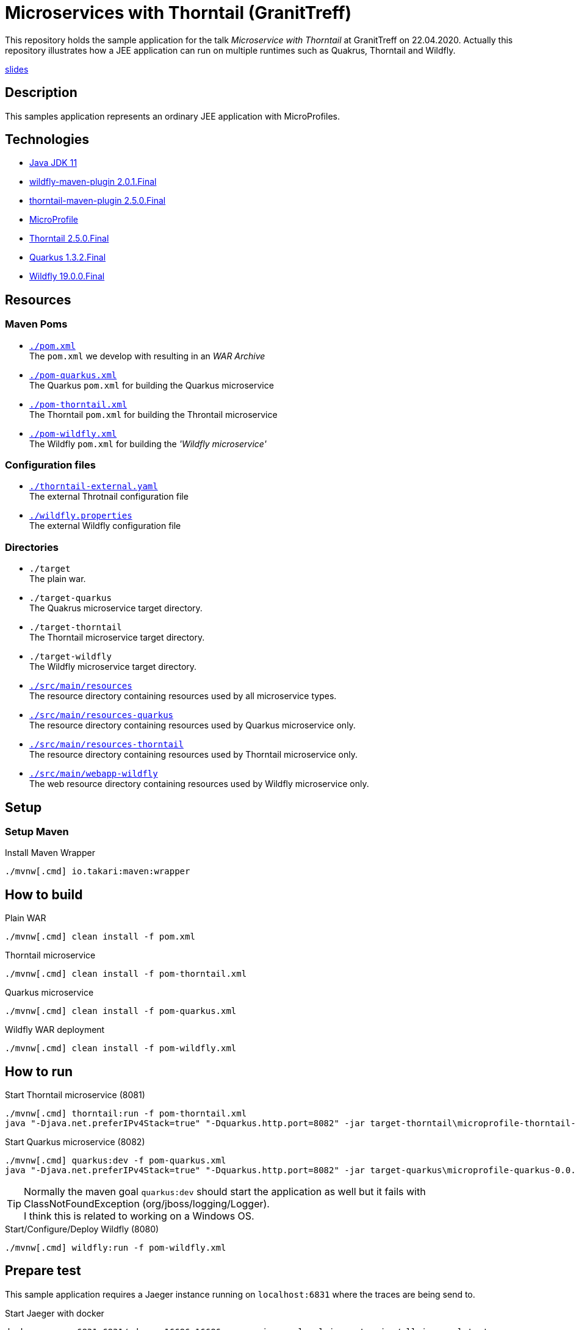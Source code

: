 = Microservices with Thorntail (GranitTreff)

This repository holds the sample application for the talk __Microservice with Thorntail__ at GranitTreff on 22.04.2020. Actually this repository illustrates how a JEE application can run on multiple runtimes such as Quakrus, Thorntail and Wildfly.

link:./Microservices_with_Thorntail.io.pdf[slides]

== Description

This samples application represents an ordinary JEE application with MicroProfiles.

== Technologies

* link:https://jdk.java.net/11/[Java JDK 11]
* link:https://docs.jboss.org/wildfly/plugins/maven/2.0.1.Final/[wildfly-maven-plugin 2.0.1.Final]
* link:https://docs.thorntail.io/2.5.0.Final/#using-thorntail-maven-plugin_thorntail[thorntail-maven-plugin 2.5.0.Final]
* link:https://microprofile.io/[MicroProfile]
* link:https://docs.thorntail.io/2.5.0.Final/[Thorntail 2.5.0.Final]
* link:https://github.com/quarkusio/quarkus/tree/1.3.2.Final[Quarkus 1.3.2.Final]
* link:https://wildfly.org/[Wildfly 19.0.0.Final]

== Resources

=== Maven Poms

* link:./pom.xml[``./pom.xml``] +
The ``pom.xml`` we develop with resulting in an __WAR Archive__
* link:./pom-quarkus.xml[``./pom-quarkus.xml``] +
The Quarkus ``pom.xml`` for building the Quarkus microservice
* link:./pom-thorntail.xml[``./pom-thorntail.xml``] +
The Thorntail ``pom.xml`` for building the Throntail microservice
* link:./pom-wildfly.xml[``./pom-wildfly.xml``] +
The Wildfly ``pom.xml`` for building the __'Wildfly microservice'__

=== Configuration files

* link:./thorntail-external.yaml[``./thorntail-external.yaml``] +
The external Throtnail configuration file
* link:./wildfly.properties[``./wildfly.properties``] +
The external Wildfly configuration file

=== Directories

* ``./target`` +
The plain war.
* ``./target-quarkus`` +
The Quakrus microservice target directory.
* ``./target-thorntail`` +
The Thorntail microservice target directory.
* ``./target-wildfly`` +
The Wildfly microservice target directory.
* link:./src/main/resources[``./src/main/resources``] +
The resource directory containing resources used by all microservice types.
* link:./src/main/resources-quarkus[``./src/main/resources-quarkus``] +
The resource directory containing resources used by Quarkus microservice only.
* link:./src/main/resources-thorntail[``./src/main/resources-thorntail``] +
The resource directory containing resources used by Thorntail microservice only.
* link:./src/main/webapp-wildfly[``./src/main/webapp-wildfly``] +
The web resource directory containing resources used by Wildfly microservice only.

== Setup

=== Setup Maven

.Install Maven Wrapper
[source,bash]
----
./mvnw[.cmd] io.takari:maven:wrapper
----


== How to build

.Plain WAR
[source,bash]
----
./mvnw[.cmd] clean install -f pom.xml
----

.Thorntail microservice
[source,bash]
----
./mvnw[.cmd] clean install -f pom-thorntail.xml
----

.Quarkus microservice
[source,bash]
----
./mvnw[.cmd] clean install -f pom-quarkus.xml
----

.Wildfly WAR deployment
[source,bash]
----
./mvnw[.cmd] clean install -f pom-wildfly.xml
----

== How to run

.Start Thorntail microservice (8081)
[source,bash]
----
./mvnw[.cmd] thorntail:run -f pom-thorntail.xml
java "-Djava.net.preferIPv4Stack=true" "-Dquarkus.http.port=8082" -jar target-thorntail\microprofile-thorntail-0.0.1-SNAPSHOT-thorntail.jar
----

.Start Quarkus microservice (8082)
[source,bash]
----
./mvnw[.cmd] quarkus:dev -f pom-quarkus.xml
java "-Djava.net.preferIPv4Stack=true" "-Dquarkus.http.port=8082" -jar target-quarkus\microprofile-quarkus-0.0.1-SNAPSHOT-runner.jar
----

TIP: Normally the maven goal ``quarkus:dev`` should start the application as well but it fails with ClassNotFoundException (org/jboss/logging/Logger). +
I think this is related to working on a Windows OS.

.Start/Configure/Deploy Wildfly (8080)
[source,bash]
----
./mvnw[.cmd] wildfly:run -f pom-wildfly.xml
----

== Prepare test

This sample application requires a Jaeger instance running on ``localhost:6831`` where the traces are being send to.

.Start Jaeger with docker
[source,bash]
----
docker run -p 6831:6831/udp -p 16686:16686 --name jaeger-local jaegertracing/all-in-one:latest
----

== How to test

If you use Intellij then you can use the ``test.http`` file for testing the rest endpoints. +
However, see the following available endpoints and use the tool of your choice.

=== Used ports

The different microservice types run on different ports, so that they can be started concurrently.

. Wildfly - ``8080``
. Thorntail - ``8081``
. Quarkus - ``8080``

=== With injectable rest client

.GET call to external resource
``GET http://127.0.0.1:[8080|8081|8082]/get``

.POST call to external resource
``POST http://127.0.0.1:[8080|8081|8082]/post``

.PATCH call to external resource
``PATCH http://127.0.0.1:[8080|8081|8082]/patch``

.DELETE call to external resource
``DELETE http://127.0.0.1:[8080|8081|8082]/delete``

=== With custom built rest client

.GET call to external resource
``GET http://127.0.0.1:[8080|8081|8082]/custom/get``

.POST call to external resource
``POST http://127.0.0.1:[8080|8081|8082]/custom/post``

.PATCH call to external resource
``PATCH http://127.0.0.1:[8080|8081|8082]/custom/patch``

.DELETE call to external resource
``DELETE http://127.0.0.1:[8080|8081|8082]/custom/delete``

